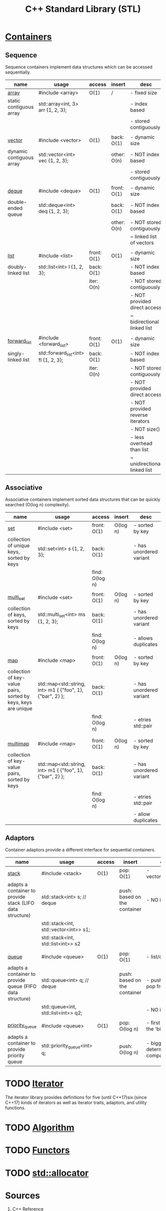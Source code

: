 #+TITLE: C++ Standard Library (STL)

* [[https://en.cppreference.com/w/cpp/container][Containers]]
** Sequence
Sequence containers implement data structures which can be accessed sequentially.
|--------------------------+--------------------------------------+-------------+-------------+----------------------------------|
| name                     | usage                                | access      | insert      | desc                             |
|--------------------------+--------------------------------------+-------------+-------------+----------------------------------|
| [[https://en.cppreference.com/w/cpp/container/array][array]]                    | #include <array>                     | O(1)        | /           | - fixed size                     |
| static contiguous array  | std::array<int, 3> arr {1, 2, 3};    |             |             | - index based                    |
|                          |                                      |             |             | - stored contiguously            |
|                          |                                      |             |             |                                  |
| [[https://en.cppreference.com/w/cpp/container/vector][vector]]                   | #include <vector>                    | O(1)        | back:  O(1) | - dynamic size                   |
| dynamic contiguous array | std::vector<int> vec {1, 2, 3};      |             | other: O(n) | - NOT index based                |
|                          |                                      |             |             | - stored contiguously            |
|                          |                                      |             |             |                                  |
| [[https://en.cppreference.com/w/cpp/container/deque][deque]]                    | #include <deque>                     | O(1)        | front: O(1) | - dynamic size                   |
| double-ended queue       | std::deque<int> deq {1, 2, 3};       |             | back:  O(1) | - NOT index based                |
|                          |                                      |             | other: O(n) | - NOT stored contiguously        |
|                          |                                      |             |             | ~ linked list of vectors         |
|                          |                                      |             |             |                                  |
| [[https://en.cppreference.com/w/cpp/container/list][list]]                     | #include <list>                      | front: O(1) | O(1)        | - dynamic size                   |
| doubly-linked list       | std::list<int> l {1, 2, 3};          | back:  O(1) |             | - NOT index based                |
|                          |                                      | iter:  O(n) |             | - NOT stored contiguously        |
|                          |                                      |             |             | - NOT provided direct access     |
|                          |                                      |             |             | ~ bidirectional linked list      |
|                          |                                      |             |             |                                  |
| [[https://en.cppreference.com/w/cpp/container/forward_list][forward_list]]             | #include <forward_list>              | front: O(1) | O(1)        | - dynamic size                   |
| singly-linked list       | std::forward_list<int> fl {1, 2, 3}; | back:  O(1) |             | - NOT index based                |
|                          |                                      | iter:  O(n) |             | - NOT stored contiguously        |
|                          |                                      |             |             | - NOT provided direct access     |
|                          |                                      |             |             | - NOT provided reverse iterators |
|                          |                                      |             |             | - NOT size()                     |
|                          |                                      |             |             | - less overhead than list        |
|                          |                                      |             |             | ~ unidirectional linked list     |
|--------------------------+--------------------------------------+-------------+-------------+----------------------------------|
** Associative
Associative containers implement sorted data structures that can be quickly searched (O(log n) complexity).
|----------------------------------------------------------------+------------------------------------------------------------+-----------------+----------+-------------------------|
| name                                                           | usage                                                      | access          | insert   | desc                    |
|----------------------------------------------------------------+------------------------------------------------------------+-----------------+----------+-------------------------|
| [[https://en.cppreference.com/w/cpp/container/set][set]]                                                            | #include <set>                                             | front: O(1)     | O(log n) | - sorted by key         |
| collection of unique keys, sorted by keys                      | std::set<int> s {1, 2, 3};                                 | back:  O(1)     |          | - has unordered variant |
|                                                                |                                                            | find:  O(log n) |          |                         |
|                                                                |                                                            |                 |          |                         |
| [[https://en.cppreference.com/w/cpp/container/multiset][multi_set]]                                                      | #include <set>                                             | front: O(1)     | O(log n) | - sorted by key         |
| collection of keys, sorted by keys                             | std::multi_set<int> ms {1, 2, 3};                          | back:  O(1)     |          | - has unordered variant |
|                                                                |                                                            | find:  O(log n) |          | - allows duplicates     |
|                                                                |                                                            |                 |          |                         |
| [[https://en.cppreference.com/w/cpp/container/map][map]]                                                            | #include <map>                                             | front: O(1)     | O(log n) | - sorted by key         |
| collection of key-value pairs, sorted by keys, keys are unique | std::map<std::string, int> m1 { {"foo", 1}, {"bar", 2} };  | back:  O(1)     |          | - has unordered variant |
|                                                                |                                                            | find:  O(log n) |          | - etries std::pair      |
|                                                                |                                                            |                 |          |                         |
|                                                                |                                                            |                 |          |                         |
| [[https://en.cppreference.com/w/cpp/container/multimap][multimap]]                                                       | #include <map>                                             | front: O(1)     | O(log n) | - sorted by key         |
| collection of key-value pairs, sorted by keys                  | std::map<std::string, int> m1 { {"foo", 1}, {"bar", 2} };  | back:  O(1)     |          | - has unordered variant |
|                                                                |                                                            | find:  O(log n) |          | - etries std::pair      |
|                                                                |                                                            |                 |          | - allow duplicates      |
|----------------------------------------------------------------+------------------------------------------------------------+-----------------+----------+-------------------------|
** Adaptors
Container adaptors provide a different interface for sequential containers.
|-----------------------------------------------------------+---------------------------------------+--------+------------------------------+-----------------------------------------|
| name                                                      | usage                                 | access | insert                       | desc                                    |
|-----------------------------------------------------------+---------------------------------------+--------+------------------------------+-----------------------------------------|
| [[https://en.cppreference.com/w/cpp/container/stack][stack]]                                                     | #include <stack>                      | O(1)   | pop:  O(1)                   | - vector/list/deque                     |
| adapts a container to provide stack (LIFO data structure) | std::stack<int> s;     // deque       |        | push: based on the container | - NO iterators                          |
|                                                           | std::stack<int, std::vector<int>> s1; |        |                              |                                         |
|                                                           | std::stack<int, std::list<int>> s2    |        |                              |                                         |
|                                                           |                                       |        |                              |                                         |
| [[https://en.cppreference.com/w/cpp/container/queue][queue]]                                                     | #include <queue>                      | O(1)   | pop:  O(1)                   | - list/deque                            |
| adapts a container to provide queue (FIFO data structure) | std::queue<int> q; // deque           |        | push: based on the container | - push back, pop front                  |
|                                                           | std::queue<int, std::list<int>> q2;   |        |                              | - NO iterators                          |
|                                                           |                                       |        |                              |                                         |
| [[https://en.cppreference.com/w/cpp/container/priority_queue][priority_queue]]                                            | #include <queue>                      | O(1)   | pop:  O(log n)               | - first element is the 'biggest'        |
| adapts a container to provide priority queue              | std::priority_queue<int> q;           |        | push: O(log n)               | - biggest is determined with comparison |
|-----------------------------------------------------------+---------------------------------------+--------+------------------------------+-----------------------------------------|
* TODO [[https://en.cppreference.com/w/cpp/iterator][Iterator]]
The iterator library provides definitions for five (until C++17)six (since C++17) kinds of iterators as well as iterator traits, adaptors, and utility functions.
* TODO [[https://en.cppreference.com/w/cpp/algorithm][Algorithm]]
* TODO [[https://en.cppreference.com/w/cpp/utility/functional][Functors]]
* TODO [[https://en.cppreference.com/w/cpp/memory/allocator][std::allocator]]
* Sources
1. [[https://en.cppreference.com/w/][C++ Reference]]
2. [[https://users.cs.northwestern.edu/~riesbeck/programming/c++/stl-summary.html][STL Containers complexity#1]]
3. [[http://john-ahlgren.blogspot.com/2013/10/stl-container-performance.html][STL Containers complexity#2]]
